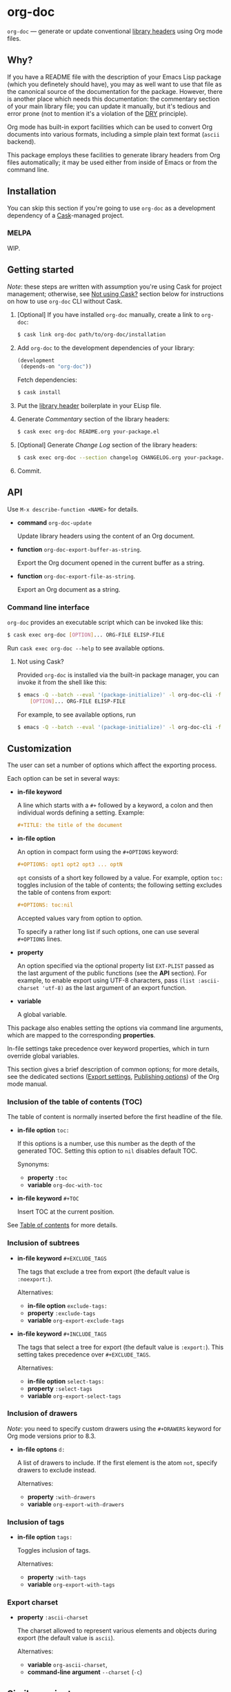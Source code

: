 #+DRAWERS: NOEXPORT
#+OPTIONS: d:(not "NOEXPORT")
* org-doc

:NOEXPORT:
[[http://www.gnu.org/licenses/gpl-3.0.txt][https://img.shields.io/badge/license-GPL_3-green.svg]]
[[https://travis-ci.org/smaximov/org-doc][https://travis-ci.org/smaximov/org-doc.svg?branch=master]]
[[https://coveralls.io/github/smaximov/org-doc?branch=master][https://coveralls.io/repos/github/smaximov/org-doc/badge.svg?branch=master]]
:END:

=org-doc= — generate or update conventional [[https://www.gnu.org/software/emacs/manual/html_node/elisp/Library-Headers.html][library headers]] using Org mode files.

** Why?

If you have a README file with the description of your Emacs Lisp
package (which you definetely should have), you may as well want to use that file
as the canonical source of the documentation for the package. However, there is
another place which needs this documentation: the commentary section of
your main library file; you can update it manually, but it's tedious and error
prone (not to mention it's a violation of the [[https://en.wikipedia.org/wiki/Don't_repeat_yourself][DRY]] principle).

Org mode has built-in export facilities which can be used to convert Org documents
into various formats, including a simple plain text format (=ascii= backend).

This package employs these facilities to generate library headers from Org files
automatically; it may be used either from inside of Emacs or from the command line.

** Installation

You can skip this section if you're going to use =org-doc= as a development dependency
of a [[https://github.com/cask/cask][Cask]]-managed project.

*** MELPA

WIP.

** Getting started

/Note/: these steps are written with assumption you're using Cask for project management;
otherwise, see [[#not-using-cask][Not using Cask?]] section below for instructions on how to use =org-doc=
CLI without Cask.

0. [Optional] If you have installed =org-doc= manually, create a link to =org-doc=:

   #+begin_src bash
     $ cask link org-doc path/to/org-doc/installation
   #+end_src

1. Add =org-doc= to the development dependencies of your library:

   #+begin_src lisp
     (development
      (depends-on "org-doc"))
   #+end_src

   Fetch dependencies:

   #+begin_src bash
     $ cask install
   #+end_src

2. Put the [[https://www.gnu.org/software/emacs/manual/html_node/elisp/Library-Headers.html][library header]] boilerplate in your ELisp file.

3. Generate /Commentary/ section of the library headers:

   #+begin_src bash
     $ cask exec org-doc README.org your-package.el
   #+end_src

4. [Optional] Generate /Change Log/ section of the library headers:

   #+begin_src bash
     $ cask exec org-doc --section changelog CHANGELOG.org your-package.el
   #+end_src

5. Commit.

** API

Use ~M-x describe-function <NAME>~ for details.

- *command* ~org-doc-update~

  Update library headers using the content of an Org document.

- *function* ~org-doc-export-buffer-as-string~.

  Export the Org document opened in the current buffer as a string.

- *function* ~org-doc-export-file-as-string~.

  Export an Org document as a string.

*** Command line interface

=org-doc= provides an executable script which can be invoked like this:

#+begin_src bash
  $ cask exec org-doc [OPTION]... ORG-FILE ELISP-FILE
#+end_src

Run ~cask exec org-doc --help~ to see available options.

**** Not using Cask?
:PROPERTIES:
:CUSTOM_ID: not-using-cask
:END:

Provided =org-doc= is installed via the built-in package manager, you can
invoke it from the shell like this:

#+begin_src bash
  $ emacs -Q --batch --eval '(package-initialize)' -l org-doc-cli -f org-doc -- \
      [OPTION]... ORG-FILE ELISP-FILE
#+end_src

For example, to see available options, run

#+begin_src bash
  $ emacs -Q --batch --eval '(package-initialize)' -l org-doc-cli -f org-doc -- --help
#+end_src

** Customization

The user can set a number of options which affect the exporting process.

Each option can be set in several ways:

- *in-file keyword*

  A line which starts with a =#+= followed by a keyword, a colon and then
  individual words defining a setting. Example:

  #+begin_src org
    ,#+TITLE: the title of the document
  #+end_src

- *in-file option*

  An option in compact form using the =#+OPTIONS= keyword:

  #+begin_src org
    ,#+OPTIONS: opt1 opt2 opt3 ... optN
  #+end_src

  =opt= consists of a short key followed by a value. For example, option =toc:=
  toggles inclusion of the table of contents; the following setting excludes
  the table of contens from export:

  #+begin_src org
    ,#+OPTIONS: toc:nil
  #+end_src

  Accepted values vary from option to option.

  To specify a rather long list if such options, one can use several
  =#+OPTIONS= lines.

- *property*

  An option specified via the optional property list =EXT-PLIST= passed as the
  last argument of the public functions (see the *API* section). For example,
  to enable export using UTF-8 characters, pass ~(list :ascii-charset 'utf-8)~ as
  the last argument of an export function.

- *variable*

  A global variable.

This package also enables setting the options via command line arguments, which
are mapped to the corresponding *properties*.

In-file settings take precedence over keyword properties, which in turn
override global variables.

This section gives a brief description of common options; for more details, see
the dedicated sections ([[http://orgmode.org/manual/Export-settings.html][Export settings]], [[http://orgmode.org/manual/Publishing-options.html][Publishing options]]) of the Org mode
manual.

*** Inclusion of the table of contents (TOC)

The table of content is normally inserted before the first headline of the file.

- *in-file option* =toc:=

  If this options is a number, use this number as the depth of the generated TOC.
  Setting this option to =nil= disables default TOC.

  Synonyms:

  + *property* =:toc=
  + *variable* =org-doc-with-toc=

- *in-file keyword* =#+TOC=

  Insert TOC at the current position.

See [[http://orgmode.org/manual/Table-of-contents.html][Table of contents]] for more details.

*** Inclusion of subtrees

- *in-file keyword* =#+EXCLUDE_TAGS=

  The tags that exclude a tree from export (the default value is =:noexport:=).

  Alternatives:

  + *in-file option* =exclude-tags:=
  + *property* =:exclude-tags=
  + *variable* =org-export-exclude-tags=

- *in-file keyword* =#+INCLUDE_TAGS=

  The tags that select a tree for export (the default value is =:export:=). This
  setting takes precedence over =#+EXCLUDE_TAGS=.

  Alternatives:

  + *in-file option* =select-tags:=
  + *property* =:select-tags=
  + *variable* =org-export-select-tags=

*** Inclusion of drawers

/Note/: you need to specify custom drawers using the =#+DRAWERS= keyword for
Org mode versions prior to 8.3.

- *in-file optons* =d:=

  A list of drawers to include. If the first element is the atom =not=, specify
  drawers to exclude instead.

  Alternatives:

  + *property* =:with-drawers=
  + *variable* =org-export-with-drawers=

*** Inclusion of tags

- *in-file option* =tags:=

  Toggles inclusion of tags.

  Alternatives:

  + *property* =:with-tags=
  + *variable* =org-export-with-tags=

*** Export charset

- *property* =:ascii-charset=

  The charset allowed to represent various elements and objects
  during export (the default value is =ascii=).

  Alternatives:

  + *variable* =org-ascii-charset=,
  + *command-line argument* =--charset= (=-c=)

** Contributing                                                    :noexport:

*** Prerequisites

You need [[https://github.com/cask/cask][Cask]] installed (see [[http://cask.readthedocs.io/en/latest/guide/installation.html][docs]]).

*** Setup

Clone the repository:

#+begin_src bash
  $ git clone git@github.com:smaximov/org-doc.git
#+end_src

Install dependencies:

#+begin_src bash
  $ make dep-install
#+end_src

*** Preparing a pull request

Make sure all tests pass:

#+begin_src bash
  $ make test
#+end_src

Update package's commentary header if you have made changes to [[file:README.org][README.org]] (do not edit it by hand!):

#+begin_src bash
  $ make update-headers
#+end_src

Commit final changes and create a pull request, describing briefly what it does.

** Similar projects

- [[https://github.com/cute-jumper/org2elcomment][org2elcomment]] - provides an interactive function to update the commentary
  section of an Emacs Lisp file using the contents of an Org file opened in
  the current buffer.
- [[https://github.com/mgalgs/make-readme-markdown][make-readme-markdown]] - in contrast to =org-doc=, this package treats
  an Emacs Lisp file as the canonical source of documentation. That file is
  used to generate =README= in the Markdown format. The package provides
  additional features like auto-detected badges and API documentation of public functions.

** License                                                         :noexport:

This program is distributed under the terms of GNU General Public License,
version 3 or any later version. See [[file:COPYING][COPYING]] for details.

